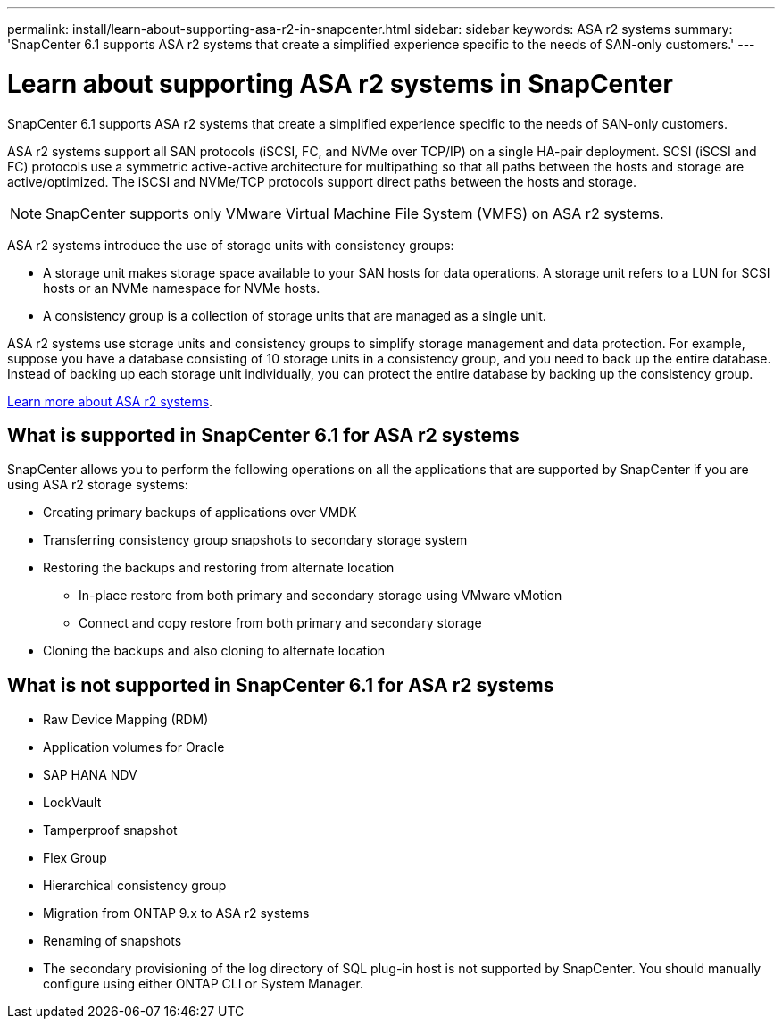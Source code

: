 ---
permalink: install/learn-about-supporting-asa-r2-in-snapcenter.html
sidebar: sidebar
keywords: ASA r2 systems
summary: 'SnapCenter 6.1 supports ASA r2 systems that create a simplified experience specific to the needs of SAN-only customers.'
---

= Learn about supporting ASA r2 systems in SnapCenter
:icons: font
:imagesdir: ../media/

[.lead]

SnapCenter 6.1 supports ASA r2 systems that create a simplified experience specific to the needs of SAN-only customers.

ASA r2 systems support all SAN protocols (iSCSI, FC, and NVMe over TCP/IP) on a single HA-pair deployment. SCSI (iSCSI and FC) protocols use a symmetric active-active architecture for multipathing so that all paths between the hosts and storage are active/optimized. The iSCSI and NVMe/TCP protocols support direct paths between the hosts and storage.

NOTE: SnapCenter supports only VMware Virtual Machine File System (VMFS) on ASA r2 systems.

ASA r2 systems introduce the use of storage units with consistency groups:

* A storage unit makes storage space available to your SAN hosts for data operations. A storage unit refers to a LUN for SCSI hosts or an NVMe namespace for NVMe hosts.
* A consistency group is a collection of storage units that are managed as a single unit.

ASA r2 systems use storage units and consistency groups to simplify storage management and data protection. For example, suppose you have a database consisting of 10 storage units in a consistency group, and you need to back up the entire database. Instead of backing up each storage unit individually, you can protect the entire database by backing up the consistency group.

https://docs.netapp.com/us-en/asa-r2/get-started/learn-about.html[Learn more about ASA r2 systems].

== What is supported in SnapCenter 6.1 for ASA r2 systems

SnapCenter allows you to perform the following operations on all the applications that are supported by SnapCenter if you are using ASA r2 storage systems:

* Creating primary backups of applications over VMDK
* Transferring consistency group snapshots to secondary storage system
* Restoring the backups and restoring from alternate location
** In-place restore from both primary and secondary storage using VMware vMotion
** Connect and copy restore from both primary and secondary storage
* Cloning the backups and also cloning to alternate location

== What is not supported in SnapCenter 6.1 for ASA r2 systems

* Raw Device Mapping (RDM)
* Application volumes for Oracle
* SAP HANA NDV 
* LockVault
* Tamperproof snapshot
* Flex Group
* Hierarchical consistency group
* Migration from ONTAP 9.x to ASA r2 systems
* Renaming of snapshots
* The secondary provisioning of the log directory of SQL plug-in host is not supported by SnapCenter. You should manually configure using either ONTAP CLI or System Manager.






